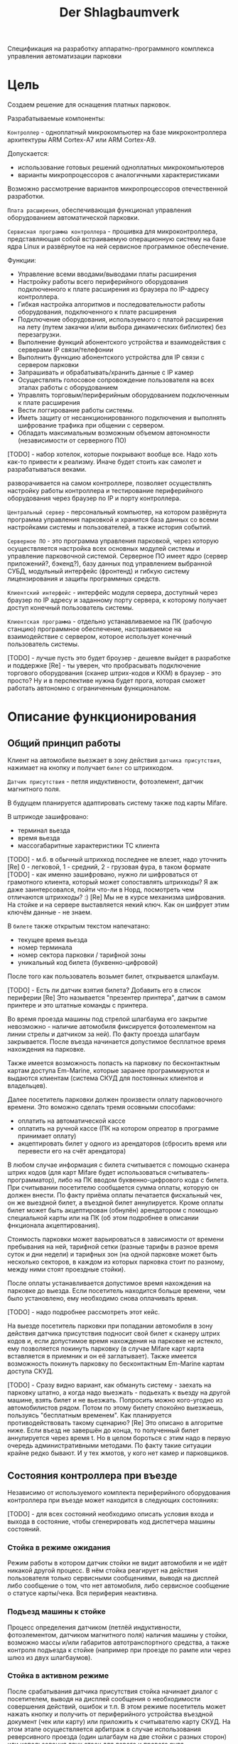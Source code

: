 #+HTML_HEAD: <!-- -*- fill-column: 87 -*- -->
#+HTML_HEAD: <!-- org-toggle-inline-images -->

#+TITLE: Der Shlagbaumverk

#+INFOJS_OPT: view:overview toc:nil

#+NAME:css
#+BEGIN_HTML
<link rel="stylesheet" type="text/css" href="/css/css.css" />
#+END_HTML

Спецификация на разработку аппаратно-программного комплекса управления автоматизации
парковки

* Цель

  Создаем решение для оснащения платных парковок.

  Разрабатываемые компоненты:

  =Контроллер= - одноплатный микрокомпьютер на базе микроконтроллера архитектуры ARM
  Cortex-А7 или ARM Cortex-А9.

  Допускается:
  - использование готовых решений одноплатных микрокомпьютеров
  - варианты микропроцессоров с аналогичными характеристиками

  Возможно рассмотрение вариантов микропроцессоров отечественной разработки.

  =Плата расширения=, обеспечивающая функционал управления оборудованием автоматической
  парковки.

  =Сервисная программа контроллера= - прошивка для микроконтроллера, представляющая
  собой встраиваемую операционную систему на базе ядра Linux и развёрнутое на ней
  сервисное программное обеспечение.

  Функции:
  - Управление всеми вводами/выводами платы расширения
  - Настройку работы всего периферийного оборудования подключенного к
    плате расширения из браузера по IP-адресу контроллера.
  - Гибкая настройка алгоритмов и последовательности работы
    оборудования, подключенного к плате расширения
  - Подключение оборудования, используемого с платой расширения на лету (путем закачки
    и/или выбора динамических библиотек) без перезагрузки.
  - Выполнение функций абонентского устройства и взаимодействия с серверами IP связи/телефонии
  - Выполнить функцию абонентского устройства для IP связи с сервером парковки
  - Запрашивать и обрабатывать/хранить данные с IP камер
  - Осуществлять голосовое сопровождение пользователя на всех этапах работы с оборудованием
  - Управлять торговым/периферийным оборудованием подключенным к плате расширения
  - Вести логгирование работы системы.
  - Иметь защиту от несанкционированного подключения и выполнять шифрование трафика при общении с сервером.
  - Обладать максимальным возможным объемом автономности (независимости от серверного
    ПО)

  [TODO] - набор хотелок, которые покрывают вообще все. Надо хоть как-то привести к
  реализму. Иначе будет стоить как самолет и разрабатываться веками.

  разворачивается на самом контроллере, позволяет осуществлять настройку работы
  контроллера и тестирование периферийного оборудования через браузер по IP и порту
  контроллера.

  =Центральный сервер= - персональный компьютер, на котором развёрнута программа
  управления парковкой и хранится база данных со всеми настройками системы и
  пользователей, а также история событий.

  =Серверное ПО= - это программа управления парковкой, через которую осуществляется
  настройка всех основных модулей системы и управление парковочной системой. Серверное
  ПО имеет ядро (сервер приложений?, бэкенд?), базу данных под управлением выбранной
  СУБД, модульный интерфейс (фронтенд) и гибкую систему лицензирования и защиты
  программных средств.

  =Клиентский интерфейс= - интерфейс модуля сервера, доступный через браузер по IP
  адресу и заданному порту сервера, к которому получает доступ конечный пользователь
  системы.

  =Клиентская программа= - отдельно устанавливаемое на ПК (рабочую станцию) программное
  обеспечение, настраиваемое на взаимодействие с сервером, которое использует конечный
  пользователь системы.

  [TODO] - лучше пусть это будет броузер - дешевле выйдет в разработке и поддержке
  [Re] - ты уверен, что пробрасывать подключение торгового оборудования (сканер
  штрих-кодов и ККМ) в браузер - это просто? Ну и в перспективе нужна будет прога,
  которая сможет работать автономно с ограниченным функционалом.

* Описание функционирования

** Общий принцип работы

   Клиент на автомобиле вьезжает в зону действия =датчика присутствия=, нажимает на
   кнопку и получает =билет= со штрихкодом.

   =Датчик присутствия= - петля индуктивности, фотоэлемент, датчик магнитного поля.

   В будущем планируется адаптировать систему также под карты Mifare.

   В штрикоде зашифровано:
   - терминал вьезда
   - время вьезда
   - массогабаритные характеристики ТС клиента

   [TODO] - м.б. в обычный штрихкод последнее не влезет, надо уточнить
   [Re] 0 - легковой, 1 - средний, 2 - грузовая фура, в таком формате
   [TODO] - как именно зашифровано, нужно ли шифроваться от грамотного клиента, который
   может сопоставлять штрихкоды? Я аж даже заинтерсовался, пойти что-ли в Норд,
   посмотреть чем отличаются штрихкоды? :)
   [Re] Мы не в курсе механизма шифрования. На стойке и на сервере выставляется некий
   ключ. Как он шифрует этим ключём данные - не знаем.

   В =билете= также открытым текстом напечатано:
   - текущее время вьезда
   - номер терминала
   - номер сектора парковки / тарифной зоны
   - уникальный код билета (буквенно-цифровой)

   После того как пользователь возьмет билет, открывается шлакбаум.

   [TODO] - Есть ли датчик взятия билета? Добавить его в список периферии
   [Re] Это называется "презентер принтера", датчик в самом принтере и это штатные
   команды с принтера.

   Во время проезда машины под стрелой шлагбаума его закрытие невозможно - наличие
   автомобиля фиксируется фотоэлементом на линии стрелы и датчиком за ней). По факту
   проезда шлагбаум закрывается. После въезда начинается допустимое бесплатное время
   нахождения на парковке.

   Также имеется возможность попасть на парковку по бесконтактным картам доступа
   Em-Marine, которые заранее программируются и выдаются клиентам (система СКУД для
   постоянных клиентов и владельцев).

   Далее посетитель парковки должен произвести оплату парковочного времени. Это воможно
   сделать тремя осовными способами:
   - оплатить на автоматической кассе
   - оплатить на ручной кассе (ПК на котором опреатор в программе принимает оплату)
   - акцептировать билет у одного из арендаторов (сбросить время или перевести его на счёт арендатора)

   В любом случае информация с билета считывается с помощью сканера штрих кодов (для
   карт Mifare будет использоваться считыватель-программатор), либо на ПК вводом
   буквенно-цифрового кода с билета. При считывании посетителю сообщается сумма оплаты,
   которую он должен внести. По факту приёма оплаты печатается фискальный чек, он же
   выездной билет, а въездной билет аннулируется. Кроме оплаты билет может быть
   акцептирован (обнулён) арендатором с помощью специальной карты или на ПК (об этом
   подробнее в описании фнкционала акцептирования).

   Стоимость парковки может варьироваться в зависимости от времени пребывания на ней,
   тарифной сетки (разные тарифы в разное время суток и дни недели) и тарифных зон (на
   одной парковке может быть несколько секторов, в каждом из которых парковка стоит по
   разному, между ними стоят проездные стойки).

   После оплаты устанавливается допустимое время нахождения на парковке до выезда. Если
   посетитель находится больше времени, чем было установлено, ему необходимо снова
   оплачивать время.

   [TODO] - надо подробнее рассмотреть этот кейс.

   На выезде посетитель парковки при попадании автомобиля в зону действия датчика
   присутствия подносит свой билет к сканеру штрих кодов и, если допустимое время
   нахождения на парковке не истекло, ему позволяется покинуть парковку (в случае
   Mifare карт карта вставляется в приемник и он её заглатывает). Также имеется
   возможность покинуть парковку по бесконтактным Em-Marine картам доступа CКУД.

   [TODO] - Сразу видно вариант, как обмануть систему - заехать на парковку штатно, а
   когда надо выезжать - подьехать к вьезду на другой машине, взять билет и не
   вьезжать. Попросить можно кого-угодно из автомобилистов рядом. Потом по этому билету
   спокойно выезжаешь, пользуясь "бесплатным временем". Как планируется
   противодействовать такому сценарию?
   [Re] Это описано в алгоритме ниже. Если въезд не завершён до конца, то полученный
   билет аннулируется через время t. Но в целом бороться с этим надо в первую очередь
   административными методами. По факту такие ситуации крайне редко бывают. И у тех
   жмотов, у кого нет камер и парковщиков.

** Состояния контроллера при въезде

   Независимо от используемого комплекта периферийного оборудования контроллера при
   въезде может находится в следующих состояниях:

   [TODO] - для всех состояний необходимо описать условия входа и выхода в состояние,
   чтобы сгенерировать код диспетчера машины состояний.

*** Стойка в режиме ожидания

    Режим работы в котором датчик стойки не видит автомобиля и не идёт никакой другой
    процесс. В нём стойка реагирует на действия пользователя только сервисными
    сообщениями, выводя на дисплей либо сообщение о том, что нет автомобиля, либо
    сервисное сообщение о статусе карты/чека. Вся периферия неактивна.

*** Подъезд машины к стойке

    Процесс определения датчиком (петлёй индуктивности, фотоэлементом, датчиком
    магнитного поля) наличия машины у стойки, возможно массы и/или габаритов
    автотранспортного средства, а также контроля подъезда к стойке (например при
    проезде по рампе или через шлюз из двух шлагбаумов).

*** Стойка в активном режиме

    После срабатывания датчика присутствия стойка начинает диалог с посетителем, выводя
    на дисплей сообщения о необходимости совершения действий, ошибок и т.п. В этом
    режиме посетитель может нажать кнопку и получить от периферийного устройства
    въездной документ (чек или карту) или приложить к считывателю карту СКУД. На этом
    этапе осуществляется арбитраж в случае использования реверсивного проезда (один
    шлагбаум на две стойки с разных сторон) или использования двух стоек для левого и
    правого руля.

*** Инициация процедуры въезда

    После того, как посетителю разрешён въезд (из презентера устройства забран чек или
    карта, или успешно проверен статус карты СКУД) контроллер инициирует процесс
    открытия шлагбаума, замыкая соответсвующие реле и принимая сигналы с концевиков
    шлагбаума (или давая выставленный в секундах импульс, если концевиков нет).

*** Процедура проезда

    После открытия шлагбаума контроллер контролирует проезд машины под стрелой,
    принимая сообщения с датчика безопасности (фотоэлемент на линии стрелы) и датчика
    завершения проезда (петля индуктивности за стрелой, фотоэлмент, датчик МП). В эту
    же процедуру может входит контроль проезда по рампе или через шлюз, находящийся за
    стойкой.

*** Процедура завершения въезда

    Процесс закрытия шлагбаума после проезда машины, отправки итоговых данных о
    совершённом проезде на сервер и возвращения стойки в режим ожидания.

** Примеры алгоритмов
*** Алгоритм простого въезда по чеку

    Простейший алгоритм для парковки, работающей по чекам с стандартным комплектом
    датчиков и контроля проезда. В алгоритм введены светофор и счётчик мест
    (светодиодное табло).

    1. =Подъезд машины=
    1.1. Машина подъезжает к стойке, с сенсорного устройства у стойки (контроллер петли индуктивность, фотоэлемент и т.п.) на контроллер отправляется сигнал.
    1.2. Контроллер получает сигнал о том, что у стойки находится машина и из режима ожидания переховодит стойку в активный режим.
    1.3. Замыкается реле, отвечающее за красный сигнал на светофоре.
    1.4. На сервер отправляет инфосообщение "Машина у стойки въезда".
    2. =Активный режим (диалог спользователем)=
    2.1. Контроллер переводит периферийные устройства в режим обслуживания клиента:
         - включается подсветка кнопки печати билета;
         - на дисплей выдаётся информационное сообщение "Нажмите кнопку и получите билет".
    2.2. Клиент нажимает кнопку печати билета, сигнал с кнопки приходит на сенсорный вход контроллера.
    2.3. Контроллер получает сигнал на печать билета и отправляет на принтер команду "напечатать билет с необходимой информацией" (штрих-код, зашифрованный в соответствии с предустановленным кодом; текущее время; номер терминала въезда; номер тарифной зоны; предустановленную доп. информацию).
    2.4. Принтер печатает билет, его сенсоры контролируют состояние печати (возможно замятие, окончание бумаги и т.п.). Когда печать завершена билет находится в презентере.
    2.5. Контроллер блокирет перефирию, защищая систему от повторного получения въездного документа. На дисплей выводится сообщение "Забирите билет".
    2.6. Если билет не забран из презентера клиентом более t секунд - принтер сообщает об этом контроллеру, контроллер отбивает ошибку на сервер и анулирует билет.
    2.5. Еслли клиент забирает билет из презентера, принтер сообщает об этом контроллеру.
    2.6. Контроллер сообщает на сервер "Напечатан билет №".
    3. =Инициация проезда=
    3.1. Контроллер получает сигнал от принтера о том, что билет забран из презентера, что является действием, инициирующим процедуру проезда.
    3.2. Контроллер  замыкает реле, отвечающее за открытие шлагбаума  за стойкой (реле замкнуто либо до прихода на сенсорный ввод сигнала "открыт", либо по длине импульса из настроек контроллера)
    3.3. Контроллер сообщает серверу "Открытие шлагбаума стойки №"
    4. =Процедура проезда=
    4.1. Когда стрела шлагбаума открывается, в шлагбауме срабатывает концевик открытия - сигнал с него приходит на сенсор "открытие" контроллера
    4.2. Контроллер фиксирует факт того, что шлагбаум в открытом положении совершаются следующие действия:
         - замыкает реле, отвечающее за зелёный свет на светофоре;
         - размыкает реле, отвечающее за красный свет на светофоре;
         - сообщает серверу "Шлагбаум стойки № открыт"
    4.3. Когда машина пересекает линию фотоэлемента безопасности (стрелы шлагбаума) с ф/э приходит сигнал на сэнсор.
    4.4. Контроллер, имея сигнал с ф/э безопасности на сенсор, переходит в режим "стоп" - пока сенсор не освобождён стрела шлагбаума не должна закрыться.
    4.5. Машина проезжает шлагбаум,  с сенсорного устройства за его стрелой (контроллер петли индуктивности, фотоэлемент, датчик МП) на контроллер отправляется сигнал.
    4.6. Контроллер получает подтверждение завершения проезда и начинает соответсвующую процедуру.
    5. =Процедура завершения проезда=
    5.1. Получив подтверждение окончания проезда - нет сигнала на сенсор безопасности проезда и на сенсор петли за шлагбаумом - контроллер инициирует следующеи действия:
         - размыкает реле, отвечающее за зелёный свет на светофоре;
         - замыкает реле, отвечающее за красный свет на светофоре;
         - замыкает реле, отвечающее за закрытие шлагбаума за стойкой (реле замкнуто либо до прихода на сенсорный ввод сигнала "закрыт" с концевика, либо по длине импульса из настроек контроллера)
         - сообщает серверу "проезд по билету № успешно завершен", а также об изменении количества мест в секторе и данные по билету
         - отправляет на табло счётчика мест по RS-485 сообщение "-1 место"
    5.2. Получив сигнал с концевика закрытия на сенсор контроллер:
         - размыкает реле, отвечающее за красный свет на светофоре;
         - замыкает реле, отвечающее за зелёный свет на светофоре;
         - возвращает стойку в режим ожидания;
         - сообщает на сервер о закрытии шлагбаума.

*** Рампа

    Изменения касаются процедуры подъезда, всё начинается не с датчика присутствия у
    стойки, а с датчика в начале "шлюза" из двух шлагбаумов - одного в начале участка
    подъезда к стойке по рампе, второго - за стойкой. В данном решении присутсвуют три
    датчика присутвия - на начале шлюза, у стойки и за стрелой, а также фотоэлемент на
    линии стрелы.

    1.1. Машина начинает заезд на рампу, с сенсорного устройства в начале рампы (контроллер петли индуктивность, фотоэлемент и т.п.) на контроллер отправляется сигнал.
    1.2. Контроллер получает сигнал о том, что начат проезд рампы и переходит в режим ожидания освобождения сенсора.
    1.3. Машина начинает подъём по рампе,  сигнал с сенсорного устройства прекращается (оно остаётся позади машины).
    1.4. Контроллер фиксирует прекращение сигнала и блокирует рампу:
         - замыкает реле, отвечающее за закрытие шлагбаума №1, находящегося в начале рампы;
         - замыкает реле, отвечающее за красный свет на светофоре в начале рампы;
         - отправляет на сервер инфосообщение "Рампа занята".
    1.5. Машина подъезжает к стойке,  с сенсорного устройства у стойки (контроллер петли индуктивность, фотоэлемент и т.п.) на контроллер отправляется сигнал.
    1.6. Контроллер получает сигнал о том, что у стойки находится машина и инициирует процедуру инициации проезда.
    1.7. На сервер отправляет инфосообщение "Машина у стойки въезда".
    5.3. Контроллер открывает шлагбаум в начале рампы, зажигает зелёный свет на светофоре в начале рампы.
    5.4. На сервер отправляется сообщение "Рампа свободна".

*** Проезд по карте СКУД

    Карты СКУД формата Em-Marine могут использоваться параллельно с билетами или
    картами Mifare (основным въездным документом). Они вносятся в базу данных
    администратором парковки и имеют ряд опций и статусов о которых подробнее будет
    написано в описании модуля СКУД. Если пользователь вместо нажатия кнопки выдачи
    въездного документа прикладывает карту СКУД и она проходит успешно проверки - это
    действие является инициирующим проезд.

    2.1. Контроллер переводит периферийные устройства в режим обслуживания клиента:
         - включается подсветка кнопки печати билета;
         - на дисплей выдаётся информационное сообщение "Нажмите кнопку и получите билет ИЛИ ПРИЛОЖИТЕ КАРТУ".
    2.2. Клиент прикладывает карту к считывателю карт. Сигнал со считывателя Em-Marine приходит на интерфейс Wiegand 26.
    2.3. Контроллер получает сигнал о том, что приложена карат имеющая номер NNNNNNNN.
    2.4. Контроллер отправляет запрос на проверку статуса карты на сервер. Сервер обрабатывает запрос и возвращает контроллеру информацию о статусе карты:
         - "есть в БД" / "нет в БД" ;
         - "на парковке" / "вне парковки";
         - "заблокирована" / "активна";
         - "есть места для данной группы" / "нет мест для данной группы".
    2.5. Контроллер получает ответ от сервера и на его основании решает - пускать ли владельца карты на парковку или нет.
    2.6. Если сигнала связи с сервером нет, то контроллер проверяет свою БД и опрашивает другие контроллеры, которые видит в сети. Решение принимается на базе самой новой из доступных записей о статусе карты.
    2.8. Если въезд разрешён, контроллер инициирует процедуру проезда.
    2.9. На сервер отправляет инфосообщение "Приложена карта NNNNNNNN, въезд разрешен".

*** Фотофиксация въезда

    Опциональное действие, которое может совершаться параллельно с любым действием
    контроллера (выбирается в настройках контроллера). В процессе фотофиксации камера
    (или камеры), IP которой указан в настройках контролера, получает запрос на
    фотографирование, после чего возвращает контроллеру фото, которое сохраняетя им на
    SD носитель.

*** Звуковое сопровождение

    Опциональное действие, которое может совершаться параллельно с выводом сообщений на
    дисплей, дублируя их аудиозаписями, лежащими на SD носители. Данные аудиофайлы
    должны загружаться и сопоставляться с текстовыми сообщениями через интерфейс
    настройки контроллера.

** Состояния контроллера при выезде

   Выезд практически полностью аналогичен въезду. Его можно разделить на следующие
   процессы:

   [TODO] - если полностью аналогичен - зачем описывать?
   [Re] Сам сказал - описывай всё подробнее и дублирования не бойся. Основное
   различие - проверка статуса оплаты, а также возможность вклинить процедуру оплаты
   непосредственно в процесс.

*** Стойка в режиме ожидания

    Режим работы в котором датчик стойки не видит автомобиля и не идёт никакой другой
    процесс. В нём стойка реагирует на действия пользователя только сервисными
    сообщениями, выводя на дисплей либо сообщение о том, что нет автомобиля, либо
    сервисное сообщение о статусе карты/чека. Вся периферия неактивна.

*** Подъезд машины к стойке

    Процесс определения датчиком (петлёй индуктивности, фотоэлементом, датчиком
    магнитного поля) наличия машины у стойки, возможно массы и/или габаритов
    автотранспортного средства, а также контроля подъезда к стойке (например при
    проезде по рампе или через шлюз из двух шлагбаумов).

*** Стойка в активном режиме

    После срабатывания датчика присутствия стойка начинает диалог с посетителем, выводя
    на дисплей сообщения о необходимости совершения действий, ошибок и т.п. После
    прикладывания пользователем въездного документа, либо оплатного документа, либо
    карты СКУД, стойка соврешает проверку возможности выезда, статус оплаты и так
    далее. На этом этапе осуществляется арбитраж в случае использования реверсивного
    проезда (один шлагбаум на две стойки с разных сторон) или использования двух стоек
    для левого и правого руля. Также на этом этапе выезд может быть совмещён с оплатой
    и между процедурами 2 и 3 выполняется процедура оплаты, как на автоматическом
    кассовом терминале.

*** Инициация процедуры выезда

    После того, как посетителю разрешён въезд (из презентера устройства забран чек или
    карта, или успешно проверен статус карты СКУД) контроллер инициирует процесс
    открытия шлагбаума, замыкая соответсвующие реле и принимая сигналы с концевиков
    шлагбаума (или давая выставленный в секундах импульс, если концевиков нет).

*** Процедура проезда

    После открытия шлагбаума контроллер контролирует проезд машины под стрелой,
    принимая сообщения с датчика безопасности (фотоэлемент на линии стрелы) и датчика
    завершения проезда (петля индуктивности за стрелой, фотоэлмент, датчик МП). В эту
    же процедуру может входит контроль проезда по рампе или через шлюз, находящийся за
    стойкой.

*** Процедура завершения въезда

    Процесс закрытия шлагбаума после проезда машины, отправки итоговых данных о
    совершённом проезде на сервер и возвращения стойки в режим ожидания.

* Примеры алгоритмов
** Алгоритм простого выезда по чеку

   Простейший алгоритм для парковки, работающей по чекам с стандартным комплектом
   датчиков и контроля проезда. В алгоритм введены светофор и счётчик мест
   (светодиодное табло).

   1. =Подъезд машины=
   1.1. Машина подъезжает к стойке, с сенсорного устройства у стойки (контроллер петли индуктивность, фотоэлемент и т.п.) на контроллер отправляется сигнал.
   1.2. Контроллер получает сигнал о том, что у стойки находится машина и из режима ожидания переховодит стойку в активный режим.
   1.3. Замыкается реле, отвечающее за красный сигнал на светофоре.
   1.4. На сервер отправляет инфосообщение "Машина у стойки выезда".
   2. =Активный режим (диалог с пользователем)=
   2.1. Контроллер переводит периферийные устройства в режим обслуживания клиента:
   - активируется широкополосный сканер штрих-кода;
   - на дисплей выдаётся информационное сообщение "Поднесите билет".
   2.2. Клиент подносит билет штрих-кодом к сканеру, данные по RS232 или USB передаются на контроллер.
   2.3. Контроллер  расшифровывает с помощью ключа шифрования (аналогичный стоит на въезде и кассах) штрих-код, получая из него информацию об оставшемся бесплатном времени (со времени въезда или времени оплаты). Он решает, исходя из заложенных в себя тарифов и параметров времени, разрешёен въезд или требуется оплата времени. см. "ПРОВЕРКА РАЗРЕШЕНИЯ ВЫЕЗДА"
   2.4. Исходя из результатов проверки контроллер выводит на дислпей сообщение "Выезд разрешён" или "Выезд запрещён, оплатите $$$ руб".
   2.5. Если выезд запрещён, контроллер блокирет перефирию, защищая систему от повторного прикладывания чека.
   2.6. Контроллер сообщает на сервер "Выезд по билету №".
   3. =Инициация проезда=
   3.1. Контроллер получает положительный ответ от внутренних и внешних механизмов проверки оплаты билета и инициирует процедуру проезда.
   3.2. Контроллер  замыкает реле, отвечающее за открытие шлагбаума  за стойкой (реле замкнуто либо до прихода на сенсорный ввод сигнала "открыт", либо по длине импульса из настроек контроллера)
   3.3. Контроллер сообщает серверу "Открытие шлагбаума стойки №"
   4. =Процедура проезда=
   4.1. Когда стрела шлагбаума открывается, в шлагбауме срабатывает концевик открытия - сигнал с него приходит на сенсор "открытие" контроллера
   4.2. Контроллер фиксирует факт того, что шлагбаум в открытом положении совершаются следующие действия:
        - замыкает реле, отвечающее за зелёный свет на светофоре;
        - размыкает реле, отвечающее за красный свет на светофоре;
        - сообщает серверу "Шлагбаум стойки № открыт"
   4.3. Когда машина пересекает линию фотоэлемента безопасности (стрелы шлагбаума) с ф/э приходит сигнал на сэнсор.
   4.4. Контроллер, имея сигнал с ф/э безопасности на сенсор, переходит в режим "стоп" - пока сенсор не освобождён стрела шлагбаума не должна закрыться.
   4.5. Машина проезжает шлагбаум,  с сенсорного устройства за его стрелой (контроллер петли индуктивности, фотоэлемент, датчик МП) на контроллер отправляется сигнал.
   4.6. Контроллер получает подтверждение завершения проезда и начинает соответсвующую процедуру.
   5. =Процедура завершения проезда=
   5.1. Получив подтверждение окончания проезда - нет сигнала на сенсор безопасности проезда и на сенсор петли за шлагбаумом - контроллер инициирует следующеи действия:
        - размыкает реле, отвечающее за зелёный свет на светофоре;
        - замыкает реле, отвечающее за красный свет на светофоре;
        - замыкает реле, отвечающее за закрытие шлагбаума за стойкой (реле замкнуто либо до прихода на сенсорный ввод сигнала "закрыт" с концевика, либо по длине импульса из настроек контроллера)
        - сообщает серверу "выезд по билету № успешно завершен", а также об изменении количества мест в секторе и данные по билету
        - отправляет на табло счётчика мест по RS-485 сообщение "-1 место"
   5.2. Получив сигнал с концевика закрытия на сенсор контроллер:
        - размыкает реле, отвечающее за красный свет на светофоре;
        - замыкает реле, отвечающее за зелёный свет на светофоре;
        - возвращает стойку в режим ожидания;
        - сообщает на сервер о закрытии шлагбаума.

** Проезд по карте СКУД

   Карты СКУД формата Em-Marine могут использоваться параллельно с билетами или картами
   Mifare (основным въездным документом). Они вносятся в базу данных администратором
   парковки и имеют ряд опций и статусов о которых подробнее будет написано в описании
   модуля СКУД. Если пользователь вместо нажатия кнопки выдачи въездного документа
   прикладывает карту СКУД и она проходит успешно проверки - это действие является
   инициирующим проезд.

   2.1. Контроллер переводит периферийные устройства в режим обслуживания клиента:
   - включается подсветка кнопки печати билета;
   - на дисплей выдаётся информационное сообщение "Нажмите кнопку и получите билет ИЛИ ПРИЛОЖИТЕ КАРТУ".
   2.2. Клиент прикладывает карту к считывателю карт. Сигнал со считывателя Em-Marine приходит на интерфейс Wiegand 26.
   2.3. Контроллер получает сигнал о том, что приложена карат имеющая номер NNNNNNNN.
   2.4. Контроллер отправляет запрос на проверку статуса карты на сервер. Сервер обрабатывает запрос и возвращает контроллеру информацию о статусе карты:
        - "есть в БД" / "нет в БД" ;
        - "на парковке" / "вне парковки";
        - "заблокирована" / "активна";
        - "есть места для данной группы" / "нет мест для данной группы".
   2.5. Контроллер получает ответ от сервера и на его основании решает - пускать ли владельца карты на парковку или нет.
   2.6. Если сигнала связи с сервером нет, то контроллер проверяет свою БД и опрашивает другие контроллеры, которые видит в сети. Решение принимается на базе самой новой из доступных записей о статусе карты.
   2.8. Если въезд разрешён, контроллер инициирует процедуру проезда.
   2.9. На сервер отправляет инфосообщение "Приложена карта NNNNNNNN, выезд разрешен".

** Фотофиксация въезда

   Опциональное действие, которое может совершаться параллельно с любым действием
   контроллера (выбирается в настрйоках контроллера). В процессе фотофиксации камера
   (или камеры), IP которой указан в настройках контролера, получает запрос на
   фотографирование, после чего возвращает контроллеру фото, которое сохраняетя им на
   SD носитель.

** Звуковое сопровождение

   Опциональное действие, которое может соврешаться параллельно с
   выводом сообщений на дисплей, дублируя их аудиозаписями, лежащими
   на SD носители. Данные аудиофайлы должны загружаться и
   сопоставляться с текстовыми сообщениями через интерфейс настройки
   контроллера.

** Работа с автоматической кассой

   АЛГОРИТМЫ СКОПИРОВАНЫ ИЗ ПАСПОРТА КАССЫ, В ПРОЦЕССЕ ДОРАБОТКИ

*** Процедура оплаты

    Это последовательность действий посетителя и оператора парковки
    при проведении оплаты через автоматическую кассу.

    1. Посетитель находится у кассы.
    1.1. Подносит неоплаченный въездной билет или просроченный выездной чек к сканеру штрих-кода.
    1.2. Если посетитель потерял въездной билет или выездной чек, то он должен нажать кнопку "Оплата за утерю билета" (точная формулировка может отличаться).
    2. На дисплее выводится информация о необходимых операциях.
    2.1. В случае, если бесплатное или ранее оплаченное время ещё не истекло, на дисплей будет выведена информация об оставшемся времени нахождения на парковке.
    2.2. Если посетитель пробыл на парковке больше установленного бесплатного времени и не провёл оплату на другой кассе или производит оплату за утерю билета, система рассчитает сумму, требуемую к оплате, исходя из установленных для стойки тарифов, выведет на дисплей информацию о необходимости и размере платежа и активирует платёжное оборудование.
    3. Посетитель оплачивает услуги АПС наличными через купюроприемник (банкноты номиналом 50, 100, 500, 1000 и 5000 руб.; мод. К, БК, КМ, БКМ), монетоприёмник (монеты номиналом 1, 2, 5 и 10 руб., мод. М, КМ, БМ, БКМ) или банковской карточкой (мод. Б, БК, БМ, БКМ).
    3.1. Если оплата производится купюрами или монетами, и при внесении платежа была совершена ошибка, возможно вернуть деньги нажав кнопку "Возврат денег".
    3.2. Если оплата производится монетами, и при внесении платежа монету заклинило в монетоприёмнике, необходимо нажать на кнопку "Сброс монеты" под прорезью для монет.
    3.3. Если оплата производится с помощью банковской карты, то для активации POS-терминала необходимо нажать кнопку "Оплата картой".
    4. После оплаты касса выдаёт выездной чек и, в случае, если посетитель оплатил наличными и сумма вносимых средств превысила требуемую, сдачу. При этом на мониторе отображается оставшееся время, в соответствии с установленными тарифами, в течение которого посетитель должен покинуть парковку.

*** Процедура инкассации

    2. Запросить "Х-отчет" и забрать чек. п. 3 и п. 4 только для модификаций с купюрами (К, БК, КМ, БКМ)
    3. Изъять банкнотную наличность.
    3.1. Снять бокс купюроприёмника
    3.2. Изъять купюры из бокса или взять пустой бокс купюроприёмника
    3.3. Установить пустой бокс купюроприемника на место.
    4. Восполнить банкнотную наличность для сдачи.
    4.1. Снять кассеты диспенсера с купюрами сдачи и кассету "Отказ".
    4.2. Заполнить кассеты купюрами или взять предварительно заполненные сдачей новые кассеты. Изъять неликвидные купюры из кассеты "Отказ".
    4.3. Установить кассеты на место.
    5. Провести инкассацию и закрыть смену.
    5.1. Нажать кнопку "Инкассация" и забрать чек с данными об инкассации. п. 6 и п. 7 только для модификаций с монетами (М, КМ, БМ, БКМ)
    6. Изъять полученные монеты из специального металлического ящика.
    7. После нажатия "Инкассации" выполнить перезагрузку сдачи в хопперы.
    7.1. Хопперы автоматически поочерёдно осуществят сброс всех не выданных в качестве сдачи монет в окно выдачи сдачи или в предварительно размещённую под желобами для монет ёмкость. 7.2. Загрузите в хопперы сдачу в соответствии с установленным по умолчанию количеством сдачи. п. 8 только для модификаций с банковскими картами (Б, БК, БМ, БКМ)
    8. После нажатия "Инкассации" POS-терминал обменивается данными с банком, после чего в чек инкассации включается отчёт об эквайринговых операциях.
    9. Если на дисплее отображается надпись "Заблокировано", необходимо нажать кнопку "Разблокировка", после чего будет напечатан тестовый чек и выведена надпись "Поднесите штрих-код или карту".
    10. Закрыть дверь кассы.

*** Процедура закрытия смены

    2. Запросить "Z-отчет", закрыть фискальную смену и забрать чек. Сверить суммы прибыли с чеками инкассаций и фактической прибылью.
    3. Новая смена открывается автоматически при следующей оплате.
    4. Если на дисплее отображается надпись "Заблокировано", необходимо нажать кнопку "Разблокировка", после чего будет напечатан тестовый чек и выведена надпись "Поднесите штрих-код или карту".
    5. Закрыть кассу.

*** Проверка разрешения выезда

    Разрешение для посетителя на пребывание на парковке в течение определенного
    промежутка времени задается арендатором. При этом клиентская программа арендатора
    шлет информацию на центральный сервер, а центральный сервер сохраняет информацию и
    транслирует ее контроллеру. Контроллер сохраняет полученную информацию в
    памяти. При выезде автомобиля контроллер проверяет, истек срок пребывания на
    парковке или нет, и разрешает или запрещает выезд. Время выезда передается на
    центральный сервер.

*** Работа контроллера при обрыве связи с сервером

    Работа контроллера в случае обрыва связи с сервером
    осуществляется следующим образом. Билет считывается сканером
    штрих кодов. Время и код билета сохраняются в памяти
    контроллера. Решение об открытии ворот принимается охранником (на
    билете напечатано время въезда). При восстановлении связи архив
    информации о билетах передается на центральный сервер.

* Особенности секторальности и тарификации

  Необходимо реализовать гибкую систему тарифов, при этом постаравшись максимально сохранить автномность системы в случае падения связи с сервером.
  Основне единые настройки бесплатного времени:
  - бесплатное время после въезда (мин)
  - бесплатное время на выезд после оплаты (мин)
  Имеются следующие основыне тарифные характеристики:
  - стоимость 1го..2го..23го..24го.. часа после истечения бесплатного времени
  - коэффициент стоймости в зависимости от времени суток (с 20:00 до 22:00 k=2, с 9:00 до 18:00 k=0,5)
  - коэффицикнт стоймости в зависимости от дня недели (пн, вт, ср, чт, пт k2=1, сб,вс k2=2)
  Эти характеристики должны быть индивидуальны для разных секторов парквоки. Т.е.,
  например, в секторе открытого паркинга одни тарифы, а в секторе закрытого -
  другие. Между секторами стоит проездная стойка со сканером штрих кодов (для Mifare
  парковки это сделать проще в автономном режиме). При поднесении она переносит на
  сервере и всех соседних стойках билет в другой сектор. При этом если машина отстояла
  t1 времени в одном секторе, а потом поехала в другой, то данные по оплате
  суммируется, а бесплатное время во втором секторе не считается.

* Протоколы обмена данными

  Контроллеры и рабочие станции соединяются с центральным сервером по локальной сети,
  используя стек протоколов TCP/IP.

  Некоторые периферийные компоненты системы могут связываться с контроллерами или
  непосредственно с сервером и рабочими станциями по интерфейсу RS-485

* Периферийные устройства контроллера и протоколы связи

  Периферийное оборудование
  |    | Тип устройства                                               | Предлагаемая модель        | Интерфейс подключения   |
  |  1 | Термопринтер                                                 | Custom VKP80II             | RS-232 / USB            |
  |  2 | Фискальный регистратор                                       | Искра ПРИМ-21К 03          | RS-232 / USB            |
  |  3 | Сканер штрихкодов широкополосный                             | Honywell IS3480 QuantumE   | RS-232 / USB            |
  |  4 | Сканер штрихкода / QR-кода                                   | не выбрана                 | RS-232 / USB            |
  |  5 | Диспенсер карт Mifare+                                       | не выбрана                 | RS-232 / USB            |
  |  6 | Картоприёмник Mifare+                                        | не выбрана                 | RS-232 / USB            |
  |  7 | Считыватель карт Mifare+Matrix II MF-I                       | Wiegand 26                 |                         |
  |  8 | Считыватель карт Em-MarineIron Logic Matrix V / Matrix II EH | Wiegand 26                 |                         |
  |  9 | Дисплей монохромный символьный 16*4                          | Winstar / Long             | 6800 / SPI              |
  | 10 | Дисплей цветной графический TFT-LCD                          | Winstar / Long             | RGB / MCU               |
  | 11 | Купюроприемник                                               | CashCode SM (MSM)          | ID003 / CCNET           |
  |    |                                                              | ICT L77F                   | RS-232                  |
  | 12 | Монетоприемник                                               | ICT UCA2                   | RS-232                  |
  | 13 | Диспенсер купюр                                              | Puloon LCDM-1000/2000/4000 | RS-232                  |
  |    |                                                              | ICT ND 300 KM              | RS-232                  |
  | 14 | Хоппер                                                       | ICT Leonid Mini Hopper     | ccTalk / Hopper         |
  | 15 | Ресайклер монет                                              | не выбрана                 | RS-232                  |
  | 16 | POS банк-терминал                                            | не выбрана                 | RS-232 / USB / Ethernet |
  | 17 | Табло счётчика мест / инфотабло                              | не выбрана                 | RS-485                  |
  | 18 | Ультразвуковой датчик наличия машины                         | не выбрана                 | RS-485                  |
  | 19 | Магнитный датчик наличия машины                              | не выбрана                 | RS-485                  |
* Выводы на аудио оборудование
  |    | Тип устройства    | Предлагаемая модель | Интерфейс подключения |
  | 20 | Вывод на динамик  | Jack 3,5 мм TS      |                       |
  | 21 | Вывод на микрофон | Jack 3,5 мм TS      |                       |
* Выводы на сухой контакт реле
  |    | Тип устройства                      | Предлагаемая модель | Интерфейс подключения |
  | 22 | Шлагбаум вверх                      | R1                  |                       |
  | 23 | Шлагбаум вниз                       | R2                  |                       |
  | 24 | Шлагбаум стоп                       | R3                  |                       |
  | 25 | Светофор сигнал 1                   | R4                  |                       |
  | 26 | Светофор сигнал 2                   | R5                  |                       |
  | 27 | Светофор сигнал 3                   | R6                  |                       |
  | 28 | Арбитраж вывод                      | R7                  |                       |
  | 29 | Доп. реле управления смежными устр. | R8                  |                       |
  | 30 | Доп. реле управления смежными устр. | R9                  |                       |
  | 31 | Доп. реле управления смежными устр. | R10                 |                       |
* Выводы на сенсоры и кнопки
  |    | Тип устройства                  | Предлагаемая модель | Интерфейс подключения |
  | 32 | Датчик присутсвия автомобиля А  | S1                  |                       |
  | 33 | Датчик присутсвия автомобиля Б  | S2                  |                       |
  | 34 | Датчик завершения проезда рампы | S3                  |                       |
  | 35 | Арбитраж ввод                   | S4                  |                       |
  | 36 | Концевки открытия шлагбаума     | S5                  |                       |
  | 37 | Концевик закрытия шлагбаума     | S6                  |                       |
  | 38 | Фотоэлемент безопасности        | S7                  |                       |
  | 39 | Датчик грузового транспорта     | S8                  |                       |
  | 40 | Универсальная кнопка 1          | S9                  |                       |
  | 41 | Универсальная кнопка 2          | S10                 |                       |
  | 42 | Универсальная кнопка 3          | S11                 |                       |
  | 43 | Универсальная кнопка 4          | S12                 |                       |
  | 44 | Универсальная кнопка 5          | S13                 |                       |
  | 45 | Универсальная кнопка 6          | S14                 |                       |
  | 46 | Общий                           | S15                 |                       |

* Серверная часть

  Серверную часть необходимо полностью переписать в соответствии со
  следующими критериями:

  - Необходимо отойти от связки php+appche, сервер должен иметь
    автономное ядро (бэкэнд, сервер приложений) которое возможно будет
    развернуть на платформах ОС семейств Windows или Linux. Выбор
    оптимальных средств (языка программирования) с помощью которых
    будет реализована данная задача на данный момент является
    приоритетной задачей.

  - В качестве сервера БД предлагается использовать бесплатные системы
    MySQL с базами InnoDB или PostgreSQL (выбор необходимо
    аргументировать).

  - Все требуемые администратору системы и конечному пользователю
    интерфейсы и средства должны быть реализованы в кроссплатформенном
    браузерном варианте. Т.е. система должна быть реализована по
    принципу "одного окна" (или точнее "всё на одной вкладке
    браузера"). В дальнейшем возможно создание клиентских приложений на
    замену браузерной реализации, но данная задача не является
    приоритетной.

  - Сервер должен иметь модульную структуру как по функционалу, так и
    по доступным конечным пользователям интерфейсам управления и
    администрирования (фронтэнду). Модули должны подключаться к серверу
    в процессе изначальной установки, либо легко подключаться
    после. Необходимо предусмотреть возможность инсталляции модулей как
    с носителя, так и из сетевого репозитория.

  - Ядро сервера и модули должны иметь встроенные средства
    защиты. Предполагается использование аппаратного ключа HASP или
    RuToken (возможно аналогов) для ядра и отдельных программных ключей
    лицензирования для подключения отдельных модулей.

  - При создании сервера необходимо разработать APIи техническую
    документацию для возможности дальнейшей интеграции нашего ПО с
    системами СКУД, 1С и т.д.

  - Необходима возможность объединения серверов в кластеры,
    т.е. несколько локальных серверов на отдельных парковках должны
    иметь возможность обмениваться информацией с центральным сервером в
    центре управления. Центральный сервер же должен иметь приоритет над
    локальными, имея возможность управлять СКД во всём кластере,
    тарифами и т.д.

* Основной функционал сервера:

  В базовом варианте сервер должен иметь собственно ядро, БД и два
  основных модуля (интерфейса) - администратора системы и парковщика.

  Администратор системы должен иметь следующие возможности:

  - Получать информацию обо всех стойках и терминалах, находящихся в
    локальной сети по факту настройки стоек на работу с данным сервером.

  - Изменение IP-адресов, ключей шифрования, номеров стоек, управления
    секторами, временем, информацией, выводимой на дисплей стоек и
    печатаемой на чеках, подключения и удалённого программного
    отключения периферийного оборудования на них (торговое
    оборудование, светофоры, табло), гибкой настройки логики работы
    сенсоров (фотоэлементов, магнитных петель).

  - Получение информации агрегируемую сервером со стоек - события
    въездов, выездов, оплаты, ошибки и т.п., которая должна писать в лог
    и быть доступна для выгрузке по дате в отчёт в формате *.xls.

  - Доступ к средствам тестирования работоспособности стоек (аналог
    текущего ParkingTest).

  - Управление пользователями системы, создание логинов и паролей,
    распределение прав доступа к интерфейсам из-под учётных записей и
    групп пользователей системы (в том числе и для самого себя).

  Оператор парковки должен иметь следующие возможности:

  - Открытие и закрытие шлагбаумов, подключённых к стойкам, находящимся
    в локальной сети.

  - Управление количеством свободных мест на парковке.

  - Мониторинг информации, приходящей со стоек (лога) в режиме
    реального времени.

* Дополнительные модули сервера

  Дополнительные модули должны подключаться к системе по запросу клиента в тех или иных
  сочетаниях. При этом, каждый из этих установленных модулей подключается
  администратором системы конкретному пользователю (группе пользователей).

** Модуль =платной парковки=

   Добавляет возможность работы с оплатой парковочного времени и управляет тарифами на
   парковке. В системы добавляется интерфейс администратор тарифов, с помощью которого
   можно изменять почасовую стоимость пребывания на парковке, бесплатное время
   пребывания на парковке, время бесплатного выезда с парковки после оплаты услуг и
   т.д.

** Модуль =СКУД=

   Добавляет возможность работы с бесконтактными картами доступа в безусловном режиме
   разрешения / запрета въезда. В систему добавляется интерфейс администратора СКУД,
   который позволяет заводить в систему карты доступа по их индивидуальному номеру,
   вводить информацию о владельцах карт (ФИО, гос. номер транспортного средства и
   т.п.), распределять карты по различным группам доступа. Группы доступа могут иметь
   различные права по времени возможного въезда/выезда с парковки, по посещению тех или
   иных секторов парковки, а также иметь численное ограничение количества въездов
   (т.е. карт выдано в группе 10, но данной группе на парковке принадлежит только 5
   мест и одновременно на парковке / в секторе парковки может находиться только 5
   машин). Карты доступа могут временно блокироваться, переноситься в архивные и
   окончательно удаляться администратором. Если установлены другие модули, работающие с
   б/к картами, администратор может изменять тип карт с одного на другой (абонемент,
   дебетовая). У оператора парковки при подключённом модуле СКУД в логе добавляются
   сообщения о въездах и выездах по картам. Также добавляется интерфейс аудитора СКУД,
   который позволяет пользователю с данными правами получить доступ к информации о
   картах доступа, но не даёт возможности её изменять.

** Модуль для =работы с абонементами=

   Добавляет возможность работы с бесконтактными картами в режиме оплаты услуг парковки
   владельцем карты на заданный срок - т.е. оплата на фиксированную сумму производится
   один раз в установленный срок. В систему добавляется интерфейс администратора
   абонементных карт,позволяющий заводить в систему абонементные карты по их
   индивидуальному номеру, вводить информацию о владельцах карт (ФИО, гос. номер
   транспортного средства, номер договора на предоставление услуг и т.п.), распределять
   карты по различным группам доступа и тарифными группам. Группы доступа используются
   те же, что и в модуле СКУД. Абонементные карты могут временно блокироваться,
   переноситься в архивные и окончательно удаляться администратором. Если установлены
   другие модули, работающие с б/к картами, администратор может изменять тип карт с
   одного на другой (СКУД, дебетовая).В интерфейс администратора тарифов добавляется
   возможность работы с тарифными группами, сроками и стоимостью оплаты для
   абонементов.У оператора парковки, при подключённом модуле работы с абонементами, в
   логе добавляются сообщения о въездах и выездах по картам и сроке действия
   карт. Также добавляется интерфейс аудитора абонементных карт, который позволяет
   пользователю с данными правами получить доступ к информации об абонементных картах
   исроках оплаты клиентом услуг, но не даёт возможности её изменять.

** Модуль для =работы по дебетовым картам=

   Добавляет возможность работы с бесконтактными картами в режиме оплаты услуг парковки
   владельцем карты по специальному тарифу - т.е. он кладёт деньги на карту через
   кассу, сумма фиксируется в платёжной системе парковки и далееденьги списываются с
   него исходя из времени пребывания на парковке при выездах, но по особым тарифам. В
   систему добавляется интерфейс администратора дебетовых карт,позволяющий заводить в
   систему дебетовые карты по их индивидуальному номеру, вводить информацию о
   владельцах карт (ФИО, гос. номер транспортного средства, номер договора на
   предоставление услуг и т.п.), распределять карты по различным группам доступа и
   тарифными группам. Группы доступа используются те же, что и в модуле СКУД. Дебетовые
   карты могут временно блокироваться, переноситься в архивные и окончательно удаляться
   администратором. Если установлены другие модули, работающие с б/к картами,
   администратор может изменять тип карт с одного на другой (СКУД, абонементная).В
   интерфейс администратора тарифов добавляется возможность работы с тарифными группами
   и стоимостью времени пребывания на парковке для дебетовых карт.У оператора парковки,
   при подключённом модуле работы с дебетовыми картами, в логе добавляются сообщения о
   въездах и выездах по картам и списанных со счёта средствах. Также добавляется
   интерфейс аудитора дебетовых карт, который позволяет пользователю с данными правами
   получить доступ к информации о дебетовых картах, состоянии счёта клиента и тарифном
   плане, но не даёт возможности ничего изменять.

** Модуль =акцептирования=

   Добавляет в систему возможность обнуления требующего оплаты билета со штриховым
   кодом через интерфейсную оболочку. В систему добавляется интерфейс акцептирования
   билета в котором пользователь может ввести в специальное поле номер билета (или
   считать номер сканером штрих-кода) и произвести либо безусловное акцептирование -
   сделать билет бесплатным для выезда навсегда изменив информацию о нём на сервере и
   выездных стойках, либо акцептирование на выезде- у клиента будет возможность
   покинуть парковку в течении бесплатного времени после акцептирования, либо
   акцептирование по тарифу - данному билету присваивается специальный тариф
   (используется список тарифов дебетового режима) и стоимость пребывания на парковке
   пересчитывается исходя из него. При акцептировании пользователь вводит комментарий,
   в котором пишется причина акцептирования. Вся информация о проведённых
   акцептированиях билетов (пользователь, номер билета, время акцептирования, сумма
   акцептирования) пишется в лог и доступна для ознакомления в интерфейсе аудитора
   акцептирования.

** Модуль =арендаторов=

   Добавляет в систему возможность обнуления требующего оплаты билета со штриховым
   кодом на кассах, стойках информации или через интерфейсную оболочку с помощью карты
   арендатора с последующим списанием обнулённой суммы на счёт владельца карты. В
   систему добавляется интерфейс администрирования арендаторов, в котором можно
   создавать пользователей - "арендаторов" и привязывать их бесконтактным картам и
   основным пользователям системы. Каждому арендатору выдаётся своя бесконтактная
   карта, для которой в системе администратором установлен режим акцептирования (режимы
   перечислены в описании модуля акцептирования, для дебетового режима устанавливается
   тариф). С помощью этой карты арендатор может акцептировать билет клиента, приложив
   сначала билет, а затем карту к стойке информации, кассе или введя номер билета на
   ПК, а затем приложив карту к считывателю на ПК. После этого клиент покидает парковку
   в соответствии с правилами акцептирования, а акцептированная сумма переводится на
   "овердрафтовый счёт" данного арендатора в системе. Все данные по этому счёту
   отображаются в интерфейсе счета арендаторов. Через этот интерфейс можно либо списать
   сумму, которую должен арендатор, либо распечатать фискальный чек через ККМ,
   подключённый к ПК, либо выгрузить форму счёта на оплату в банке.

** Модуль =кассира=

   Добавляет в систему возможность оплаты услуг парковки через ручную кассу на базе ПК
   к которому подключён ККМ и, опционально, денежный ящик и сканер штриховых кодов. В
   систему добавляются интерфейсы кассир и кассир - парковщик. В интерфейсе кассира
   пользователь может провести процедуру оплаты билета - вбить его номер (или считать
   номер сканером штрих-кода), выбрать тариф оплаты, принять сумму к оплает и
   распечатать выездной фискальный чек с суммой, рассчитанной системой исходя из
   времени и тарифа. При этом приём денег и выдача сдачи осуществляется непосредственно
   человеком. Кассир-парковщик имеет интерфейс оплаты совмещённый с интерфейсом
   обычного оператора парковки в котором есть возможность открытия и закрытия
   шлагбаума, доступ к логу и т.п.

** Модуль =бухгалтера=

   Добавляет в систему возможность получения финансовых отчётов по парковке и кассовым
   аппаратам (нарастающий итог, оборот по кассам и т.п.), а также делает возможным
   автоматическое снятие Z-отчётов, печать копий Z-отчётов, изъятие установленной суммы
   из автоматической кассы и т.д.

** Модуль =фотофиксации=

   Добавляет в систему фотографирования камерами по событию. В интерфейсе
   администратора системы добавляется функция привязки камеры к конкретной стойке и
   список событий, производимых со стойкой, по которым камера должна производить
   фотографирование. Во все логи, в том числе и у оператора парковки, к сообщениям о
   данных событиях прикрепляются фотографии. Также добавляются интерфейсы машины на
   парковке и аудиторфотофиксации в которых можно посмотреть фотографии всех машин,
   которые приехали на парковку и находятся на ней и, соответственно, приехали и уехали
   с парковки в установленный промежуток времени.

** Модуль =распознания номеров=

   Интеграция с SIP сервером VoIP связи Asterisk

** Модуль =дуплексной IP связи=

* Контроллер (требования)

   Новый контроллер парковочной системы должен быть разработан в соответствии со
   следующими критериями:

** Гибкость системы

   Плата и программное обеспечение должны быть выполнены так, чтобы была возможность
   масштабирования системы и при этом сохранения обратной совместимости программного
   обеспечения. Например, в определённый момент возникнет необходимость увеличить
   количество реле или COM-портов на плате, будет осуществлена доработка связанная с
   переразводкой, но при этом на новых контроллерах должно штатно работать и старое ПО,
   а на старых контроллерах работать новое ПО.

** Web-интерфейс для настройки контроллера

   Микроконтроллер должен иметь собственный Web-сервер для возможности доступа к его
   настройкам через локальную сеть по IP адресу и наличия функции перепрошивки и
   обновления программного обеспечения контроллера без физического доступа к нему.

** Обработка аудио

   Наличие модуля обработки аудио, аппаратного или возможности установки программного
   эккалайзера

** Работа с дисплеями

   монохромный 2,4строки и полноцветнный габаритами

